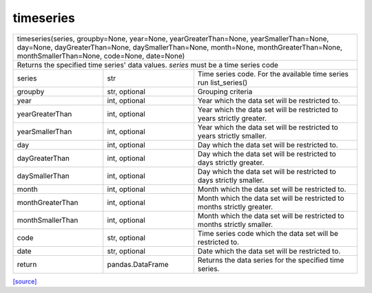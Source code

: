 timeseries
======================================

+-----------------------------------------------------------------------------------------------------------------------------------------------------------------------------------------------------------------------------+
| timeseries(series, groupby=None, year=None, yearGreaterThan=None, yearSmallerThan=None, day=None, dayGreaterThan=None, daySmallerThan=None, month=None, monthGreaterThan=None, monthSmallerThan=None, code=None, date=None) |
+-----------------------------------------------------------------------------------------------------------------------------------------------------------------------------------------------------------------------------+
| Returns the specified time series' data values. `series` must be a time series code                                                                                                                                         |
+-------------------------------------------------------+-------------------------------------------------------+-------------------------------------------------------------------------------------------------------------+
| series                                                | str                                                   | Time series code. For the available time series run list_series()                                           |
+-------------------------------------------------------+-------------------------------------------------------+-------------------------------------------------------------------------------------------------------------+
| groupby                                               | str, optional                                         | Grouping criteria                                                                                           |
+-------------------------------------------------------+-------------------------------------------------------+-------------------------------------------------------------------------------------------------------------+
| year                                                  | int, optional                                         | Year which the data set will be restricted to.                                                              |
+-------------------------------------------------------+-------------------------------------------------------+-------------------------------------------------------------------------------------------------------------+
| yearGreaterThan                                       | int, optional                                         | Year which the data set will be restricted to years strictly greater.                                       |
+-------------------------------------------------------+-------------------------------------------------------+-------------------------------------------------------------------------------------------------------------+
| yearSmallerThan                                       | int, optional                                         | Year which the data set will be restricted to years strictly smaller.                                       |
+-------------------------------------------------------+-------------------------------------------------------+-------------------------------------------------------------------------------------------------------------+
| day                                                   | int, optional                                         | Day which the data set will be restricted to.                                                               |
+-------------------------------------------------------+-------------------------------------------------------+-------------------------------------------------------------------------------------------------------------+
| dayGreaterThan                                        | int, optional                                         | Day which the data set will be restricted to days strictly greater.                                         |
+-------------------------------------------------------+-------------------------------------------------------+-------------------------------------------------------------------------------------------------------------+
| daySmallerThan                                        | int, optional                                         | Day which the data set will be restricted to days strictly smaller.                                         |
+-------------------------------------------------------+-------------------------------------------------------+-------------------------------------------------------------------------------------------------------------+
| month                                                 | int, optional                                         | Month which the data set will be restricted to.                                                             |
+-------------------------------------------------------+-------------------------------------------------------+-------------------------------------------------------------------------------------------------------------+
| monthGreaterThan                                      | int, optional                                         | Month which the data set will be restricted to months strictly greater.                                     |
+-------------------------------------------------------+-------------------------------------------------------+-------------------------------------------------------------------------------------------------------------+
| monthSmallerThan                                      | int, optional                                         | Month which the data set will be restricted to months strictly smaller.                                     |
+-------------------------------------------------------+-------------------------------------------------------+-------------------------------------------------------------------------------------------------------------+
| code                                                  | str, optional                                         | Time series code which the data set will be restricted to.                                                  |
+-------------------------------------------------------+-------------------------------------------------------+-------------------------------------------------------------------------------------------------------------+
| date                                                  | str, optional                                         | Date which the data set will be restricted to.                                                              |
+-------------------------------------------------------+-------------------------------------------------------+-------------------------------------------------------------------------------------------------------------+
| return                                                | pandas.DataFrame                                      | Returns the data series for the specified time series.                                                      |
+-------------------------------------------------------+-------------------------------------------------------+-------------------------------------------------------------------------------------------------------------+

`[source] <https://github.com/luanborelli/ipeadatapy/blob/master/ipeadatapy/timeseries.py>`__